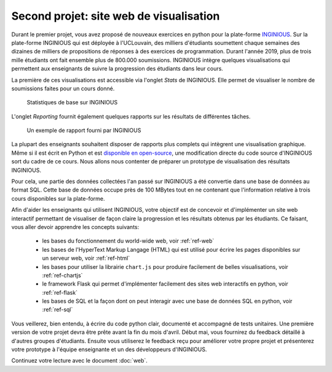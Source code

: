.. LINFO1002 documentation master file, created by
   sphinx-quickstart on Tue Jan 28 18:06:33 2020.
   You can adapt this file completely to your liking, but it should at least
   contain the root `toctree` directive.

Second projet: site web de visualisation
========================================


Durant le premier projet, vous avez proposé de nouveaux exercices en
python pour la plate-forme `INGINIOUS <https://www.inginious.org>`_.
Sur la plate-forme INGINIOUS qui
est déployée à l'UCLouvain, des milliers d'étudiants soumettent chaque
semaines des dizaines de milliers de propositions de réponses à des
exercices de programmation. Durant l'année 2019, plus de trois mille
étudiants ont fait ensemble plus de 800.000 soumissions. INGINIOUS
intègre quelques visualisations qui permettent aux enseignants de
suivre la progression des étudiants dans leur cours.

La première de ces visualisations est accessible via l'onglet `Stats` de
INGINIOUS. Elle permet de visualiser le nombre de soumissions faites pour
un cours donné.

.. figure:: figures/inginious-stats-1.png

   Statistiques de base sur INGINIOUS	    


L'onglet `Reporting` fournit également quelques rapports sur les
résultats de différentes tâches.

.. figure:: figures/inginious-stats-2.png

   Un exemple de rapport fourni par INGINIOUS	    


La plupart des enseignants souhaitent disposer de rapports plus complets
qui intègrent une visualisation graphique. Même si il est écrit en
Python et est `disponible en open-source <https://github.com/UCL-INGI/INGInious>`_, une modification directe
du code source d'INGINIOUS sort du cadre de ce cours. Nous allons nous 
contenter de préparer un prototype de visualisation des résultats
INGINIOUS.

Pour cela, une partie des données collectées l'an passé sur INGINIOUS
a été convertie
dans une base de données au format SQL. Cette base de données occupe
près de 100 MBytes tout en ne contenant que l'information relative
à trois cours disponibles sur la plate-forme.

Afin d'aider les enseignants qui utilisent INGINIOUS, votre objectif
est de concevoir et d'implémenter un site web interactif permettant de
visualiser de façon claire la progression et les résultats obtenus par
les étudiants. Ce faisant, vous aller devoir apprendre les concepts
suivants:

 - les bases du fonctionnement du world-wide web, voir :ref:`ref-web` 
 - les bases de l'HyperText Markup Langage (HTML) qui est utilisé pour écrire les pages disponibles sur un serveur web, voir :ref:`ref-html`
 - les bases pour utiliser la librairie ``chart.js`` pour produire facilement de belles visualisations, voir :ref:`ref-chartjs`
 - le framework Flask qui permet d'implémenter facilement des sites web interactifs en python, voir :ref:`ref-flask`
 - les bases de SQL et la façon dont on peut interagir avec une base de données SQL en python, voir :ref:`ref-sql`

Vous veillerez, bien entendu, à écrire du code python clair, documenté et accompagné de tests unitaires. Une première version de votre projet devra être prête avant la fin du mois d'avril. Début mai, vous fournirez du feedback détaillé à d'autres groupes d'étudiants. Ensuite vous utiliserez le feedback reçu pour améliorer votre propre projet et présenterez votre prototype à l'équipe enseignante et un des développeurs d'INGINIOUS. 


Continuez votre lecture avec le document :doc:`web`.
